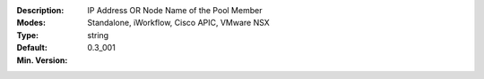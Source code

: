 :Description: IP Address OR Node Name of the Pool Member
:Modes: Standalone, iWorkflow, Cisco APIC, VMware NSX
:Type: string
:Default: 
:Min. Version: 0.3_001
